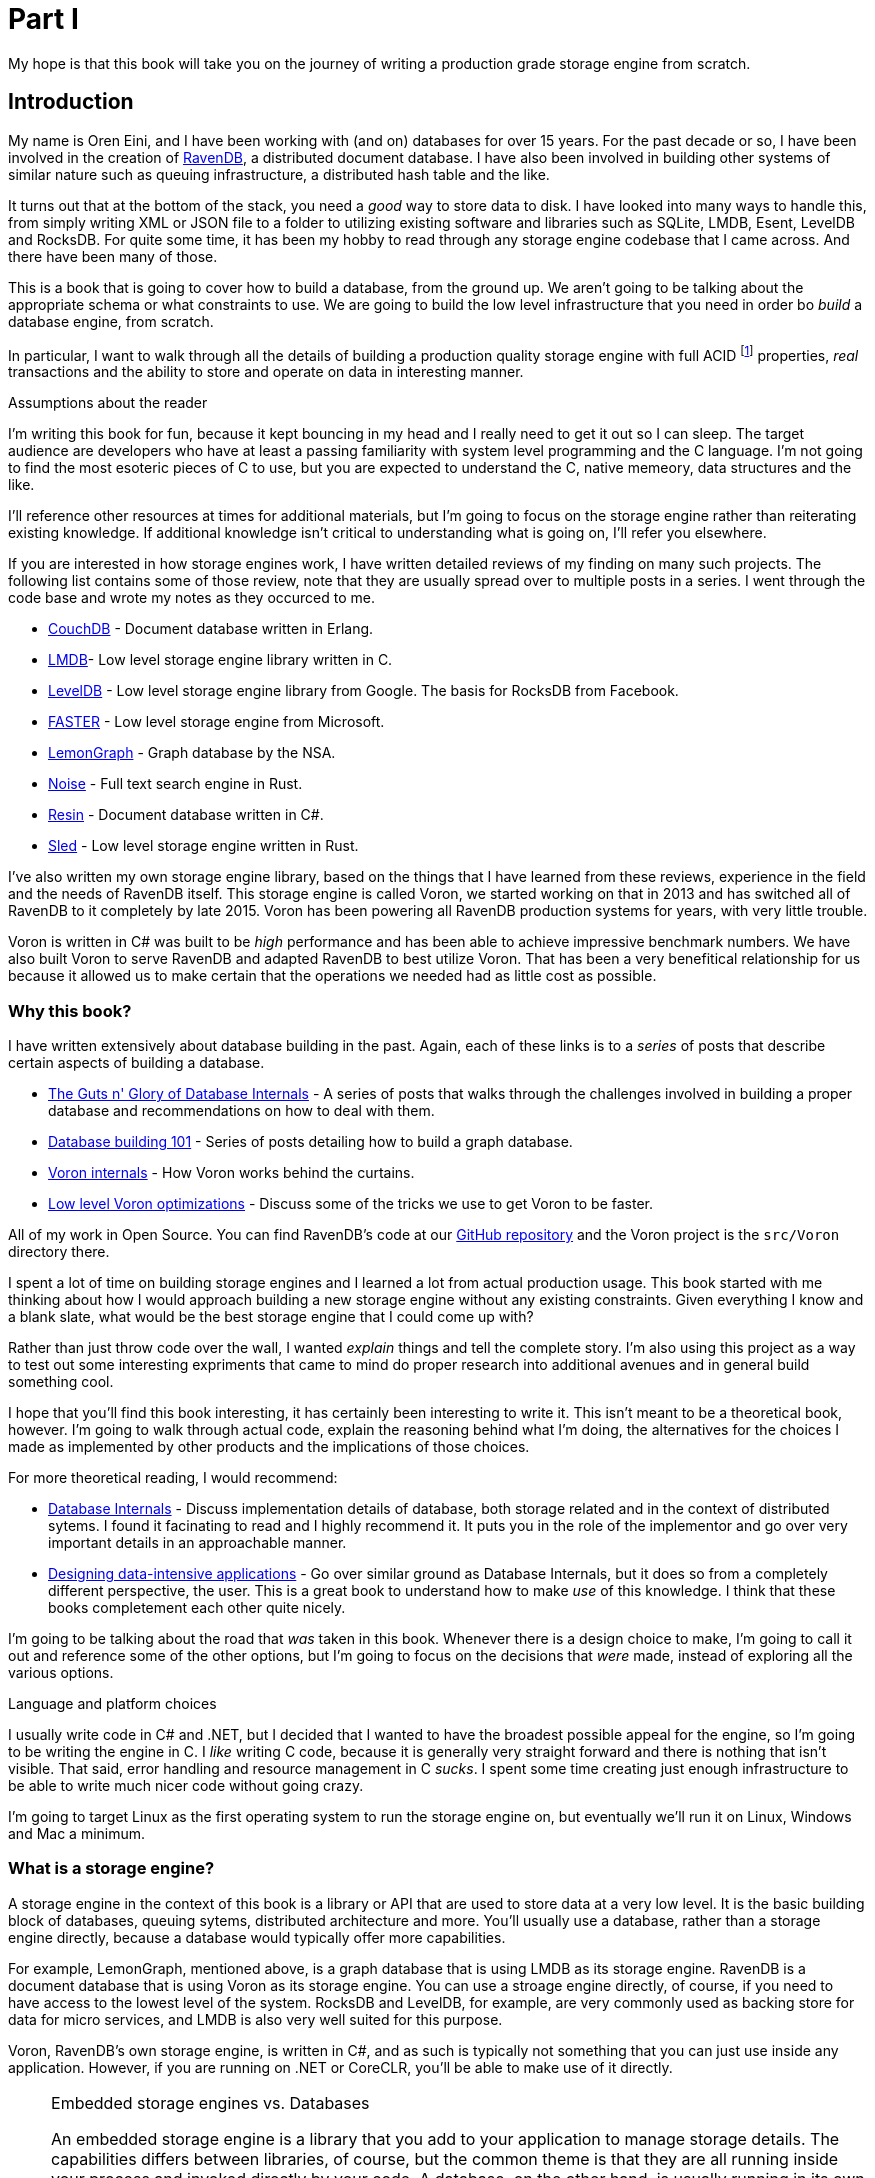 
= Part I

My hope is that this book will take you on the journey of writing a production grade storage engine from scratch. 


== Introduction

My name is Oren Eini, and I have been working with (and on) databases for over 15 years. For the past decade or so, I have been
involved in the creation of https://ravendb.net[RavenDB], a distributed document database. I have also been 
involved in building other systems of similar nature such as queuing infrastructure, a distributed hash table and the like. 

It turns out that at the bottom of the stack, you need a _good_ way to store data to disk. I have looked into many ways
to handle this, from simply writing XML or JSON file to a folder to utilizing existing software and libraries such as
SQLite, LMDB, Esent, LevelDB and RocksDB. For quite some time, it has been my hobby to read through any storage engine
codebase that I came across. And there have been many of those.

This is a book that is going to cover how to build a database, from the ground up. We aren't going to be talking about
the appropriate schema or what constraints to use. We are going to build the low level infrastructure that you need in
order bo _build_ a database engine, from scratch. 

In particular, I want to walk through all the details of building a production quality 
storage engine with full ACID footnote:[Atomic, consistent, isolated and durable] properties, _real_ transactions and the ability
to store and operate on data in interesting manner.

.Assumptions about the reader
****
I'm writing this book for fun, because it kept bouncing in my head and I really need to get it out so I can sleep.
The target audience are developers who have at least a passing familiarity with system level programming and the C language.
I'm not going to find the most esoteric pieces of C to use, but you are expected to understand the C, native memeory,
 data structures and the like. 

I'll reference other resources at times for additional materials, but I'm going to focus on the storage engine rather than
reiterating existing knowledge. If additional knowledge isn't critical to understanding what is going on, I'll refer you
elsewhere.
****

If you are interested in how storage engines work, I have written detailed reviews of my finding on many such projects. 
The following list contains some of those review, note that they are usually spread over to multiple posts in a series. 
I went through the code base and wrote my notes as they occurced to me. 

* https://ayende.com/blog/posts/series/3607/reading-erlang[CouchDB] - Document database written in Erlang.
* https://ayende.com/blog/posts/series/162754/reviewing-lightning-memory-mapped-database-library[LMDB]- Low level 
  storage engine library written in C.
* https://ayende.com/blog/posts/series/161410/reviewing-leveldb[LevelDB] - Low level storage engine library from
  Google. The basis for RocksDB from Facebook. 
* https://ayende.com/blog/posts/series/184225-A/reviewing-faster[FASTER] - Low level storage engine from Microsoft.
* https://ayende.com/blog/posts/series/184066-C/reading-the-nsas-codebase[LemonGraph] - Graph database by the NSA.
* https://ayende.com/blog/posts/series/178497/reviewing-noise-search-engine[Noise] - Full text search engine in Rust.
* https://ayende.com/blog/posts/series/178945/reviewing-resin[Resin] - Document database written in C#.
* https://ayende.com/blog/posts/series/186753-A/reviewing-sled[Sled] - Low level storage engine written in Rust.

I've also written my own storage engine library, based on the things that I have learned from these reviews, experience
in the field and the needs of RavenDB itself. This storage engine is called Voron, we started working on that in 2013
and has switched all of RavenDB to it completely by late 2015. Voron has been powering all RavenDB production systems 
for years, with very little trouble.

Voron is written in C# was built to be _high_ performance and has been able to achieve impressive benchmark numbers. 
We have also built Voron to serve RavenDB and adapted RavenDB to best utilize Voron. That has been a very benefitical 
relationship for us because it allowed us to make certain that the operations we needed had as little cost as possible. 


=== Why this book?

I have written extensively about database building in the past. Again, each of these links is to a _series_ of posts that describe
certain aspects of building a database. 

* https://ayende.com/blog/posts/series/174337/the-guts-n-glory-of-database-internals[The Guts n' Glory of Database Internals] -
  A series of posts that walks through the challenges involved in building a proper database and recommendations on how to deal
  with them.
* https://ayende.com/blog/posts/series/175041/database-building-101[Database building 101] - Series of posts detailing how to build
  a graph database. 
* https://ayende.com/blog/posts/series/175073/voron-internals[Voron internals] - How Voron works behind the curtains.
* https://ayende.com/blog/posts/series/176961/low-level-voron-optimizations[Low level Voron optimizations] - Discuss some
  of the tricks we use to get Voron to be faster.

All of my work in Open Source. You can find RavenDB's code at our https://github.com/ravendb/ravendb[GitHub repository] and the 
Voron project is the `src/Voron` directory there.

I spent a lot of time on building storage engines and I learned a lot from actual production usage. This book started with me thinking
about how I would approach building a new storage engine without any existing constraints. Given everything I know and a blank slate, 
what would be the best storage engine that I could come up with? 

Rather than just throw code over the wall, I wanted _explain_ things and tell the complete story. I'm also using this project as a way to 
test out some interesting expriments that came to mind do proper research into additional avenues and in general build something cool.

I hope that you'll find this book interesting, it has certainly been interesting to write it. This isn't meant to be a theoretical
book, however. I'm going to walk through actual code, explain the reasoning behind what I'm doing, the alternatives for the choices
I made as implemented by other products and the implications of those choices. 

For more theoretical reading, I would recommend:

* https://www.databass.dev/[Database Internals] - Discuss implementation details of database, both storage related and in the context
  of distributed sytems. I found it facinating to read and I highly recommend it. It puts you in the role of the implementor and go over
  very important details in an approachable manner.
* https://dataintensive.net/[Designing data-intensive applications] - Go over similar ground as Database Internals, but it does so from
  a completely different perspective, the user. This is a great book to understand how to make _use_ of this knowledge. I think that these
  books completement each other quite nicely.

I'm going to be talking about the road that _was_ taken in this book. Whenever there is a design choice to make, I'm going to call it out
and reference some of the other options, but I'm going to focus on the decisions that _were_ made, instead of exploring all the various
options.

.Language and platform choices
****
I usually write code in C# and .NET, but I decided that I wanted to have the broadest possible appeal for the engine, so I'm going to 
be writing the engine in C. I _like_ writing C code, because it is generally very straight forward and there is nothing that isn't 
visible. 
That said, error handling and resource management in C _sucks_. I spent some time creating just enough infrastructure to be able to
write much nicer code without going crazy. 

I'm going to target Linux as the first operating system to run the storage engine on, but eventually we'll run it on Linux, Windows
and Mac a minimum.
****

=== What is a storage engine? 

A storage engine in the context of this book is a library or API that are used to store data at a very low level. It is the basic
building block of databases, queuing sytems, distributed architecture and more. You'll usually use a database, rather than a storage
engine directly, because a database would typically offer more capabilities.

For example, LemonGraph, mentioned above, is a graph database that is using LMDB as its storage engine. RavenDB is a document database
that is using Voron as its storage engine. You can use a stroage engine directly, of course, if you need to have access to the lowest
level of the system. RocksDB and LevelDB, for example, are very commonly used as backing store for data for micro services, and LMDB
is also very well suited for this purpose.

Voron, RavenDB's own storage engine, is written in C#, and as such is typically not something that you can just use inside any application.
However, if you are running on .NET or CoreCLR, you'll be able to make use of it directly. 

[NOTE]
.Embedded storage engines vs. Databases
====
An embedded storage engine is a library that you add to your application to manage storage details. The capabilities differs between 
libraries, of course, but the common theme is that they are all running inside your process and invoked directly by your code.
A database, on the other hand, is usually running in its own process and you'll communicate with it using the network. 

Embedded storage engines tend to offer lower level API than a database, they are one of the basic primitives that you'll use when
_building_ a database. On the other hand, SQLite is both embedded library and a full database engine, so there is obviously some
overlap.
====

Storage engines are typically low level, offering primitive blocks that you can build on. One of the reasons for this book is that 
if you understand the undelrying primitives, and more importantly, why they exist, you can design far better systems.

A storage engine stores data. The last staement may sounds like tautology, but it is important. The core operations for a storage engine
are:

* `put(key, val)`
* `val get(key)`
* `bool del(key)`
* `iterator iterate();`

Different storage engines implement these in different fashions, providing guarantees about the data and how it is persisted. You _could_
write a storage engine that would simply store the each value as a file in a directory. That _works_ and will mean that you have turned 
the file system into your storage engine. That has issues, however. File systems tend to do poorly with a lot of small values and there 
are non trivial complexities regarding concurrency and atomicity of the data.

The goal of a storage engine is to take ownership of all those details and let the application focus on doing its own thing. Quite often
you'll see applications choosing and using a particular storage engine for the additional behavior it provides: Secondary indexes, data
model that lends itself to merging, transactional guarantees, etc.

=== What will we build?

I have written quite a few storage engines at this point. Voron is obviously one of them, but I have also written storage engines modeled 
around LevelDB and Lucene as well as various tailored solutions for specific cases. Depending on the scope of the problem, there is no end 
to the amount of work you can put into a storage engine. There are always more to add and things to improve. A whole team has been working 
on and with Voron for over half a decade and we still have quite a list of featuers that we want to add, for example.

To avoid such slippage in the book, I'm going to define the goals for the storage engine we'll be building up front. I have chosen the name
Gavran (Raven, Voron and Gavran are all the same word, in different languages), because typing "storage engine" all the time is quite tiring.


* Built in C, as it is meant to be embedded in other processes. Should compile with `-Weverything -Werror` (enable _all_ warnings and treat
  them as errors), pass Valgrind properly, etc.
* Transactional and concurrent, you can have real ACID transactions with concurrent transactions that allow readers to continue where there
  are writes without blocking and vice versa.
* Readable and usable, this is hard to define exactly, I admit. I *care* about the API and the readability of the code, to the point where 
  I'll jump through hoops to get more readable and understandable code.
* Give error handling. I'm spoiled, I like my errors to tell me exactly what is going on and what to do about fixing it. That can be hard
  to do properly in C, so we'll have to tackle this as well. And yes, this is important enough to be in the baseline acceptance criteria.
* Performant, it should have high enough perfromance that it will not be an issue. My intent is to get it to be placed around the top of 
  storage engine benchmarks.
* Zero copy, should make it possible to get the data without copying from the database buffers to the application buffers.
* Cross platform, should be able to run on Linux, Windows, ARM devices, Android, iOS, etc. Should run on 32 bits and 64 bits.
* Support complex data structures, such as trees and maps in addition to the usual `get`, `set`, `del` operations.
* Small, I can't commit to a number of lines of code, but I want it *small*. To compare, LevelDB is about 20,000 lines of code and LMDB
  is just over 10,000 lines of code. I aim to be somewhere in the middle. 

That is quite a list of features, but these are the _minimum_ requirements, as far as I'm concerned. My hope is that I can make the journey
there interesting along the way.

=== The structure of this book

Building a storage engine is a non trivial task. There are many interlocked pieces that depend on one another. In order to avoid confusion
we are going to be building the engine in stages, adding a single aspect at time. It means that we are going to have to build some things 
multiple times as we add additional functionality. By the same token, it means that you can see the layers of the engine as it is built.

We'll start each chapter with the a new feature to build, show the API that is required to build it and sample and then discuss what is required 
and the choices that were made at the API level. Then we'll dive to the actual implementation details. There is going to be a _lot_ of (annotated)
code in this book, as well as deep dives into some aspects of building a storage engine.
We'll close each chapter with unit tests showing the work that was done.

I'm going to try to show _all_ the code that builds the engine in the book. You should be able to sit down and type it all and get a working 
storage engine. I'm assuming that you are going to be reading this on an electronic device, not a physical medium, so you can probably make things
easier on yourself by using the code from the https://github.com/ayende/libgavran[book's GitHub repository].

.Requirements from the code
****
I am creating a new project here froms scratch, which means that I'm not constrained by past decisions. As such, I have decided to make sure that I'm
doing the best I can. Here are the rules that the codebase will follow:

* The core API is written in C11 (_not_ C++) and must compile with `-Weverything -Werror` enabled. Note that while we want _operating system_ portability
  there is no hard requirement for _compiler_ portability. I'm going to use some features that are available for GCC and Clang, but not MSVC and likely 
  not in other C compilers. These features are going to significantly impact the code quality and there are workarounds for other compilers, I'm just not
  going to bother with these. Building the storage engine is large enough task as it is..
* Functions and argument names will use `snake_case` formatting. And the naming convention for the function is `<component>_<action>_<object>`. So we'll have `platform_sync_file` or `pager_allocate_page`.
* All integers should have their width specified, use `uint32_t` or `int64_t` instead of `unsigned long long`. The use of `size_t` is permitted, however.
* To the greatest extent possible, Gavran should avoid allocating memory. This isn't truly possible, but it is surprising how far we can push it.
* Pointers should be using `restrict` whenever possible.
* Functions using more than a few arguments should take a `struct`, instead.
* The code is automatically formatted using `clang-formatter` with the Mozilla's style code and column limit set so it will fit properly in the book.
* The storage engine is going to be defined in layers, which each layer leaning on the previous one and isolating it. We'll avoid chatter that cross layer
  boundary.
* The code will be unit tested and pass automated tooling such as Valgirnd / ASAN, etc.
****

One of the greatest weakness of C is in its error handling and the capabilities you have for managing resources. 
That is left entirely to the developer to manage. And while _technically_ you can write bug free code, it is a _hard_ task.

I started working in Pascal, C and C++ but I spent most of my professional career working in managed languages, mostly C# and .NET. That means that I 
look at the sheer amount of ceremony to write proper code in C and I cringe. In order to enable both good coding practices and maintain my sanity, 
I have defined a set of baseline infrastucture that is going to help me write better and safer code. 

Therefor, the very first thing that we'll do in this book is setup the appropriate infrastructure to enable good resource management and error handling.
